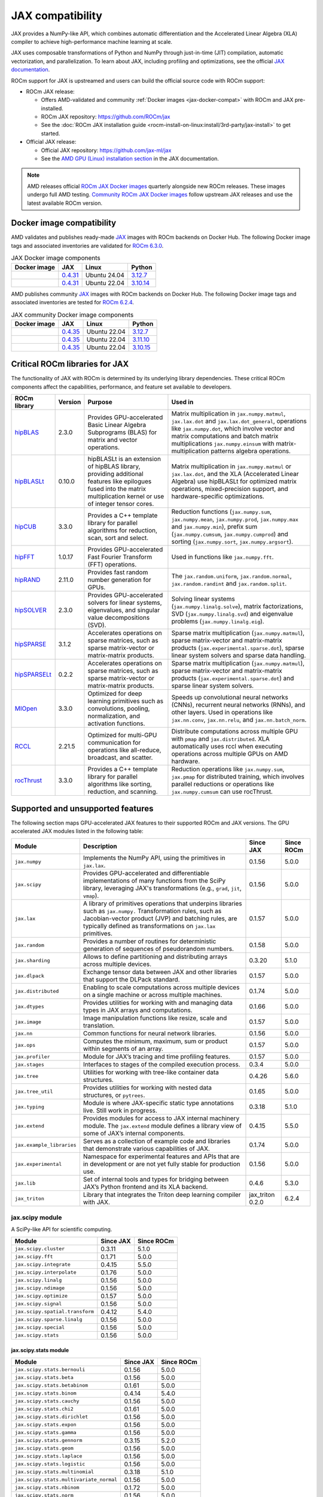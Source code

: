 .. meta::
    :description: JAX compatibility
    :keywords: GPU, JAX compatibility

*******************************************************************************
JAX compatibility
*******************************************************************************

JAX provides a NumPy-like API, which combines automatic differentiation and the
Accelerated Linear Algebra (XLA) compiler to achieve high-performance machine
learning at scale.

JAX uses composable transformations of Python and NumPy through just-in-time (JIT) compilation,
automatic vectorization, and parallelization. To learn about JAX, including profiling and
optimizations, see the official `JAX documentation
<https://jax.readthedocs.io/en/latest/notebooks/quickstart.html>`_.

ROCm support for JAX is upstreamed and users can build the official source code with ROCm
support:

- ROCm JAX release:

  - Offers AMD-validated and community :ref:`Docker images <jax-docker-compat>` with ROCm and JAX pre-installed.

  - ROCm JAX repository: `<https://github.com/ROCm/jax>`__

  - See the :doc:`ROCm JAX installation guide <rocm-install-on-linux:install/3rd-party/jax-install>`
    to get started.

- Official JAX release:

  - Official JAX repository: `<https://github.com/jax-ml/jax>`__

  - See the `AMD GPU (Linux) installation section
    <https://jax.readthedocs.io/en/latest/installation.html#amd-gpu-linux>`_ in the JAX
    documentation.

.. note::

   AMD releases official `ROCm JAX Docker images <https://hub.docker.com/r/rocm/jax>`_
   quarterly alongside new ROCm releases. These images undergo full AMD testing.
   `Community ROCm JAX Docker images <https://hub.docker.com/r/rocm/jax-community>`_
   follow upstream JAX releases and use the latest available ROCm version.

.. _jax-docker-compat:

Docker image compatibility
================================================================================

AMD validates and publishes ready-made `JAX <https://hub.docker.com/r/rocm/jax/>`_
images with ROCm backends on Docker Hub. The following Docker image tags and
associated inventories are validated for
`ROCm 6.3.0 <https://repo.radeon.com/rocm/apt/6.3/>`_.

.. list-table:: JAX Docker image components
    :header-rows: 1

    * - Docker image
      - JAX
      - Linux
      - Python
    * - .. raw:: html

           <a href="https://hub.docker.com/layers/rocm/jax/rocm6.3-jax0.4.31-py3.12/images/sha256-800ec9750573618760a3b0ffc56f99811830a3b45bec77059d55e9f7823c54ef?context=explore"><i class="fab fa-docker fa-lg"></i> rocm/jax</a>

      - `0.4.31 <https://github.com/ROCm/jax/releases/tag/rocm-jax-v0.4.31>`_
      - Ubuntu 24.04
      - `3.12.7 <https://www.python.org/downloads/release/python-3127/>`_
    * - .. raw:: html

           <a href="https://hub.docker.com/layers/rocm/jax/rocm6.3-jax0.4.31-py3.10/images/sha256-54998ca513b1ea055e67a279e4d64bd569a1ae56c01076d34bd4e7366d33dbc7?context=explore"><i class="fab fa-docker fa-lg"></i> rocm/jax</a>

      - `0.4.31 <https://github.com/ROCm/jax/releases/tag/rocm-jax-v0.4.31>`_
      - Ubuntu 22.04
      - `3.10.14 <https://www.python.org/downloads/release/python-31014/>`_

AMD publishes community `JAX <https://hub.docker.com/r/rocm/jax-community>`_
images with ROCm backends on Docker Hub. The following Docker image tags and
associated inventories are tested for `ROCm 6.2.4 <https://repo.radeon.com/rocm/apt/6.2.4/>`_.

.. list-table:: JAX community Docker image components
    :header-rows: 1

    * - Docker image
      - JAX
      - Linux
      - Python
    * - .. raw:: html

           <a href="https://hub.docker.com/layers/rocm/jax-community/rocm6.2.4-jax0.4.35-py3.12.7/images/sha256-a6032d89c07573b84c44e42c637bf9752b1b7cd2a222d39344e603d8f4c63beb?context=explore"><i class="fab fa-docker fa-lg"></i> rocm/jax-community</a>

      - `0.4.35 <https://github.com/ROCm/jax/releases/tag/rocm-jax-v0.4.35>`_
      - Ubuntu 22.04
      - `3.12.7 <https://www.python.org/downloads/release/python-3127/>`_
    * - .. raw:: html

           <a href="https://hub.docker.com/layers/rocm/jax-community/rocm6.2.4-jax0.4.35-py3.11.10/images/sha256-d462f7e445545fba2f3b92234a21beaa52fe6c5f550faabcfdcd1bf53486d991?context=explore"><i class="fab fa-docker fa-lg"></i> rocm/jax-community</a>

      - `0.4.35 <https://github.com/ROCm/jax/releases/tag/rocm-jax-v0.4.35>`_
      - Ubuntu 22.04
      - `3.11.10 <https://www.python.org/downloads/release/python-31110/>`_
    * - .. raw:: html

           <a href="https://hub.docker.com/layers/rocm/jax-community/rocm6.2.4-jax0.4.35-py3.10.15/images/sha256-6f2d4d0f529378d9572f0e8cfdcbc101d1e1d335bd626bb3336fff87814e9d60?context=explore"><i class="fab fa-docker fa-lg"></i> rocm/jax-community</a>

      - `0.4.35 <https://github.com/ROCm/jax/releases/tag/rocm-jax-v0.4.35>`_
      - Ubuntu 22.04
      - `3.10.15 <https://www.python.org/downloads/release/python-31015/>`_

Critical ROCm libraries for JAX
================================================================================

The functionality of JAX with ROCm is determined by its underlying library
dependencies. These critical ROCm components affect the capabilities,
performance, and feature set available to developers.

.. list-table::
    :header-rows: 1

    * - ROCm library
      - Version
      - Purpose
      - Used in
    * - `hipBLAS <https://github.com/ROCm/hipBLAS>`_
      - 2.3.0
      - Provides GPU-accelerated Basic Linear Algebra Subprograms (BLAS) for
        matrix and vector operations.
      - Matrix multiplication in ``jax.numpy.matmul``, ``jax.lax.dot`` and
        ``jax.lax.dot_general``, operations like ``jax.numpy.dot``, which
        involve vector and matrix computations and batch matrix multiplications
        ``jax.numpy.einsum`` with matrix-multiplication patterns algebra
        operations.
    * - `hipBLASLt <https://github.com/ROCm/hipBLASLt>`_
      - 0.10.0
      - hipBLASLt is an extension of hipBLAS library, providing additional
        features like epilogues fused into the matrix multiplication kernel or
        use of integer tensor cores.
      - Matrix multiplication in ``jax.numpy.matmul`` or ``jax.lax.dot``, and
        the XLA (Accelerated Linear Algebra) use hipBLASLt for optimized matrix
        operations, mixed-precision support, and hardware-specific
        optimizations.
    * - `hipCUB <https://github.com/ROCm/hipCUB>`_
      - 3.3.0
      - Provides a C++ template library for parallel algorithms for reduction,
        scan, sort and select.
      - Reduction functions (``jax.numpy.sum``, ``jax.numpy.mean``, 
        ``jax.numpy.prod``, ``jax.numpy.max`` and ``jax.numpy.min``), prefix sum
        (``jax.numpy.cumsum``, ``jax.numpy.cumprod``) and sorting
        (``jax.numpy.sort``, ``jax.numpy.argsort``).
    * - `hipFFT <https://github.com/ROCm/hipFFT>`_
      - 1.0.17
      - Provides GPU-accelerated Fast Fourier Transform (FFT) operations.
      - Used in functions like ``jax.numpy.fft``.
    * - `hipRAND <https://github.com/ROCm/hipRAND>`_
      - 2.11.0
      - Provides fast random number generation for GPUs.
      - The ``jax.random.uniform``, ``jax.random.normal``,
        ``jax.random.randint`` and ``jax.random.split``.
    * - `hipSOLVER <https://github.com/ROCm/hipSOLVER>`_
      - 2.3.0
      - Provides GPU-accelerated solvers for linear systems, eigenvalues, and
        singular value decompositions (SVD).
      - Solving linear systems (``jax.numpy.linalg.solve``), matrix
        factorizations, SVD (``jax.numpy.linalg.svd``) and eigenvalue problems 
        (``jax.numpy.linalg.eig``).
    * - `hipSPARSE <https://github.com/ROCm/hipSPARSE>`_
      - 3.1.2
      - Accelerates operations on sparse matrices, such as sparse matrix-vector
        or matrix-matrix products.
      - Sparse matrix multiplication (``jax.numpy.matmul``), sparse
        matrix-vector and matrix-matrix products
        (``jax.experimental.sparse.dot``), sparse linear system solvers and
        sparse data handling.
    * - `hipSPARSELt <https://github.com/ROCm/hipSPARSELt>`_
      - 0.2.2
      - Accelerates operations on sparse matrices, such as sparse matrix-vector
        or matrix-matrix products.
      - Sparse matrix multiplication (``jax.numpy.matmul``), sparse
        matrix-vector and matrix-matrix products
        (``jax.experimental.sparse.dot``) and sparse linear system solvers.
    * - `MIOpen <https://github.com/ROCm/MIOpen>`_
      - 3.3.0
      - Optimized for deep learning primitives such as convolutions, pooling,
        normalization, and activation functions.
      - Speeds up convolutional neural networks (CNNs), recurrent neural
        networks (RNNs), and other layers. Used in operations like
        ``jax.nn.conv``, ``jax.nn.relu``, and ``jax.nn.batch_norm``.
    * - `RCCL <https://github.com/ROCm/rccl>`_
      - 2.21.5
      - Optimized for multi-GPU communication for operations like  all-reduce,
        broadcast, and scatter.
      - Distribute computations across multiple GPU with ``pmap`` and
        ``jax.distributed``. XLA automatically uses rccl when executing
        operations across multiple GPUs on AMD hardware.
    * - `rocThrust <https://github.com/ROCm/rocThrust>`_
      - 3.3.0
      - Provides a C++ template library for parallel algorithms like sorting,
        reduction, and scanning.
      - Reduction operations like ``jax.numpy.sum``, ``jax.pmap`` for
        distributed training, which involves parallel reductions or
        operations like ``jax.numpy.cumsum`` can use rocThrust.

Supported and unsupported features
===============================================================================

The following section maps GPU-accelerated JAX features to their supported
ROCm and JAX versions. The GPU accelerated JAX modules listed in the following
table:

.. list-table::
    :header-rows: 1

    * - Module
      - Description
      - Since JAX
      - Since ROCm
    * - ``jax.numpy``
      - Implements the NumPy API, using the primitives in ``jax.lax``.
      - 0.1.56
      - 5.0.0
    * - ``jax.scipy``
      - Provides GPU-accelerated and differentiable implementations of many
        functions from the SciPy library, leveraging JAX's transformations
        (e.g., ``grad``, ``jit``, ``vmap``).
      - 0.1.56
      - 5.0.0
    * - ``jax.lax``
      - A library of primitives operations that underpins libraries such as
        ``jax.numpy.`` Transformation rules, such as Jacobian-vector product
        (JVP) and batching rules, are typically defined as transformations on
        ``jax.lax`` primitives.
      - 0.1.57
      - 5.0.0
    * - ``jax.random``
      - Provides a number of routines for deterministic generation of sequences
        of pseudorandom numbers.
      - 0.1.58
      - 5.0.0
    * - ``jax.sharding``
      - Allows to define partitioning and distributing arrays across multiple
        devices.
      - 0.3.20
      - 5.1.0
    * - ``jax.dlpack``
      - Exchange tensor data between JAX and other libraries that support the
        DLPack standard.
      - 0.1.57
      - 5.0.0
    * - ``jax.distributed``
      - Enabling to scale computations across multiple devices on a single
        machine or across multiple machines.
      - 0.1.74
      - 5.0.0
    * - ``jax.dtypes``
      - Provides utilities for working with and managing data types in JAX
        arrays and computations.
      - 0.1.66
      - 5.0.0 
    * - ``jax.image``
      - Image manipulation functions like resize, scale and translation.
      - 0.1.57
      - 5.0.0
    * - ``jax.nn``
      - Common functions for neural network libraries.
      - 0.1.56
      - 5.0.0
    * - ``jax.ops``
      - Computes the minimum, maximum, sum or product within segments of an
        array.
      - 0.1.57
      - 5.0.0
    * - ``jax.profiler``
      - Module for JAX’s tracing and time profiling features.
      - 0.1.57
      - 5.0.0
    * - ``jax.stages``
      - Interfaces to stages of the compiled execution process.
      - 0.3.4
      - 5.0.0
    * - ``jax.tree``
      - Utilities for working with tree-like container data structures.
      - 0.4.26
      - 5.6.0
    * - ``jax.tree_util``
      - Provides utilities for working with nested data structures, or
        ``pytrees``.
      - 0.1.65
      - 5.0.0
    * - ``jax.typing``
      - Module is where JAX-specific static type annotations live. Still work in
        progress.
      - 0.3.18
      - 5.1.0
    * - ``jax.extend``
      - Provides modules for access to JAX internal machinery module. The
        ``jax.extend`` module defines a library view of some of JAX’s internal
        components.
      - 0.4.15
      - 5.5.0
    * - ``jax.example_libraries``
      - Serves as a collection of example code and libraries that demonstrate
        various capabilities of JAX.
      - 0.1.74
      - 5.0.0
    * - ``jax.experimental``
      - Namespace for experimental features and APIs that are in development or
        are not yet fully stable for production use.
      - 0.1.56
      - 5.0.0
    * - ``jax.lib``
      - Set of internal tools and types for bridging between JAX’s Python
        frontend and its XLA backend.
      - 0.4.6
      - 5.3.0
    * - ``jax_triton``
      - Library that integrates the Triton deep learning compiler with JAX.
      - jax_triton 0.2.0 
      - 6.2.4

jax.scipy module
-------------------------------------------------------------------------------

A SciPy-like API for scientific computing.

.. list-table::
    :header-rows: 1

    * - Module
      - Since JAX
      - Since ROCm
    * - ``jax.scipy.cluster``
      - 0.3.11
      - 5.1.0
    * - ``jax.scipy.fft``
      - 0.1.71
      - 5.0.0
    * - ``jax.scipy.integrate``
      - 0.4.15
      - 5.5.0
    * - ``jax.scipy.interpolate``
      - 0.1.76
      - 5.0.0
    * - ``jax.scipy.linalg``
      - 0.1.56
      - 5.0.0
    * - ``jax.scipy.ndimage``
      - 0.1.56
      - 5.0.0
    * - ``jax.scipy.optimize``
      - 0.1.57
      - 5.0.0
    * - ``jax.scipy.signal``
      - 0.1.56
      - 5.0.0
    * - ``jax.scipy.spatial.transform``
      - 0.4.12
      - 5.4.0
    * - ``jax.scipy.sparse.linalg``
      - 0.1.56
      - 5.0.0
    * - ``jax.scipy.special``
      - 0.1.56
      - 5.0.0
    * - ``jax.scipy.stats``
      - 0.1.56
      - 5.0.0

jax.scipy.stats module
^^^^^^^^^^^^^^^^^^^^^^^^^^^^^^^^^^^^^^^^^^^^^^^^^^^^^^^^^^^^^^^^^^^^^^^^^^^^^^^

.. list-table::
   :header-rows: 1

   * - Module
     - Since JAX
     - Since ROCm
   * - ``jax.scipy.stats.bernouli``
     - 0.1.56
     - 5.0.0
   * - ``jax.scipy.stats.beta``
     - 0.1.56
     - 5.0.0
   * - ``jax.scipy.stats.betabinom``
     - 0.1.61
     - 5.0.0
   * - ``jax.scipy.stats.binom``
     - 0.4.14
     - 5.4.0
   * - ``jax.scipy.stats.cauchy``
     - 0.1.56
     - 5.0.0
   * - ``jax.scipy.stats.chi2``
     - 0.1.61
     - 5.0.0
   * - ``jax.scipy.stats.dirichlet``
     - 0.1.56
     - 5.0.0
   * - ``jax.scipy.stats.expon``
     - 0.1.56
     - 5.0.0
   * - ``jax.scipy.stats.gamma``
     - 0.1.56
     - 5.0.0
   * - ``jax.scipy.stats.gennorm``
     - 0.3.15
     - 5.2.0
   * - ``jax.scipy.stats.geom``
     - 0.1.56
     - 5.0.0
   * - ``jax.scipy.stats.laplace``
     - 0.1.56
     - 5.0.0
   * - ``jax.scipy.stats.logistic``
     - 0.1.56
     - 5.0.0
   * - ``jax.scipy.stats.multinomial``
     - 0.3.18
     - 5.1.0
   * - ``jax.scipy.stats.multivariate_normal``
     - 0.1.56
     - 5.0.0
   * - ``jax.scipy.stats.nbinom``
     - 0.1.72
     - 5.0.0
   * - ``jax.scipy.stats.norm``
     - 0.1.56
     - 5.0.0
   * - ``jax.scipy.stats.pareto``
     - 0.1.56
     - 5.0.0
   * - ``jax.scipy.stats.poisson``
     - 0.1.56
     - 5.0.0
   * - ``jax.scipy.stats.t``
     - 0.1.56
     - 5.0.0
   * - ``jax.scipy.stats.truncnorm``
     - 0.4.0
     - 5.3.0
   * - ``jax.scipy.stats.uniform``
     - 0.1.56
     - 5.0.0
   * - ``jax.scipy.stats.vonmises``
     - 0.4.2
     - 5.3.0
   * - ``jax.scipy.stats.wrapcauchy``
     - 0.4.20
     - 5.6.0

jax.extend module
-------------------------------------------------------------------------------

Modules for JAX extensions.

.. list-table::
    :header-rows: 1

    * - Module
      - Since JAX
      - Since ROCm
    * - ``jax.extend.ffi``
      - 0.4.30
      - 6.0.0
    * - ``jax.extend.linear_util``
      - 0.4.17
      - 5.6.0
    * - ``jax.extend.mlir``
      - 0.4.26
      - 5.6.0
    * - ``jax.extend.random``
      - 0.4.15
      - 5.5.0

jax.experimental module
-------------------------------------------------------------------------------

Experimental modules and APIs.

.. list-table::
    :header-rows: 1

    * - Module
      - Since JAX
      - Since ROCm
    * - ``jax.experimental.checkify``
      - 0.1.75
      - 5.0.0
    * - ``jax.experimental.compilation_cache.compilation_cache``
      - 0.1.68
      - 5.0.0
    * - ``jax.experimental.custom_partitioning``
      - 0.4.0
      - 5.3.0
    * - ``jax.experimental.jet``
      - 0.1.56
      - 5.0.0
    * - ``jax.experimental.key_reuse``
      - 0.4.26
      - 5.6.0
    * - ``jax.experimental.mesh_utils``
      - 0.1.76
      - 5.0.0
    * - ``jax.experimental.multihost_utils``
      - 0.3.2
      - 5.0.0
    * - ``jax.experimental.pallas``
      - 0.4.15
      - 5.5.0
    * - ``jax.experimental.pjit``
      - 0.1.61
      - 5.0.0
    * - ``jax.experimental.serialize_executable``
      - 0.4.0
      - 5.3.0
    * - ``jax.experimental.shard_map``
      - 0.4.3
      - 5.3.0
    * - ``jax.experimental.sparse``
      - 0.1.75
      - 5.0.0

.. list-table::
    :header-rows: 1

    * - API
      - Since JAX
      - Since ROCm
    * - ``jax.experimental.enable_x64``
      - 0.1.60
      - 5.0.0
    * - ``jax.experimental.disable_x64``
      - 0.1.60
      - 5.0.0

jax.experimental.pallas module
^^^^^^^^^^^^^^^^^^^^^^^^^^^^^^^^^^^^^^^^^^^^^^^^^^^^^^^^^^^^^^^^^^^^^^^^^^^^^^^

Module for Pallas, a JAX extension for custom kernels.

.. list-table::
    :header-rows: 1

    * - Module
      - Since JAX
      - Since ROCm
    * - ``jax.experimental.pallas.mosaic_gpu``
      - 0.4.31
      - 6.1.3
    * - ``jax.experimental.pallas.tpu``
      - 0.4.15
      - 5.5.0
    * - ``jax.experimental.pallas.triton``
      - 0.4.32
      - 6.1.3

jax.experimental.sparse module
^^^^^^^^^^^^^^^^^^^^^^^^^^^^^^^^^^^^^^^^^^^^^^^^^^^^^^^^^^^^^^^^^^^^^^^^^^^^^^^

Experimental support for sparse matrix operations.

.. list-table::
    :header-rows: 1

    * - Module
      - Since JAX
      - Since ROCm
    * - ``jax.experimental.sparse.linalg``
      - 0.3.15
      - 5.2.0
    * - ``jax.experimental.sparse.sparsify``
      - 0.3.25
      - ❌

.. list-table::
    :header-rows: 1

    * - ``sparse`` data structure API
      - Since JAX
      - Since ROCm
    * - ``jax.experimental.sparse.BCOO``
      - 0.1.72
      - 5.0.0
    * - ``jax.experimental.sparse.BCSR``
      - 0.3.20
      - 5.1.0
    * - ``jax.experimental.sparse.CSR``
      - 0.1.75
      - 5.0.0
    * - ``jax.experimental.sparse.NM``
      - 0.4.27
      - 5.6.0
    * - ``jax.experimental.sparse.COO``
      - 0.1.75
      - 5.0.0

Unsupported JAX features
------------------------

The following are GPU-accelerated JAX features not currently supported by
ROCm.

.. list-table::
    :header-rows: 1

    * - Data type
      - Description
      - Since JAX
    * - Mixed Precision with TF32
      - Mixed precision with TF32 is used for matrix multiplications,
        convolutions, and other linear algebra operations, particularly in
        deep learning workloads like CNNs and transformers.
      - 0.2.25
    * - RNN support
      - Currently only LSTM with double bias is supported with float32 input
        and weight.
      - 0.3.25
    * - XLA int4 support
      - 4-bit integer (int4) precision in the XLA compiler.
      - 0.4.0
    * - ``jax.experimental.sparsify``
      - Converts a dense matrix to a sparse matrix representation.
      - Experimental

Use cases and recommendations
================================================================================

* The `nanoGPT in JAX <https://rocm.blogs.amd.com/artificial-intelligence/nanoGPT-JAX/README.html>`_
  blog explores the implementation and training of a Generative Pre-trained
  Transformer (GPT) model in JAX, inspired by Andrej Karpathy’s PyTorch-based
  nanoGPT. By comparing how essential GPT components—such as self-attention
  mechanisms and optimizers—are realized in PyTorch and JAX, also highlight
  JAX’s unique features.

* The `Optimize GPT Training: Enabling Mixed Precision Training in JAX using
  ROCm on AMD GPUs <https://rocm.blogs.amd.com/artificial-intelligence/jax-mixed-precision/README.html>`_
  blog post provides a comprehensive guide on enhancing the training efficiency
  of GPT models by implementing mixed precision techniques in JAX, specifically
  tailored for AMD GPUs utilizing the ROCm platform.

* The `Supercharging JAX with Triton Kernels on AMD GPUs <https://rocm.blogs.amd.com/artificial-intelligence/jax-triton/README.html>`_
  blog demonstrates how to develop a custom fused dropout-activation kernel for
  matrices using Triton, integrate it with JAX, and benchmark its performance
  using ROCm.

* The `Distributed fine-tuning with JAX on AMD GPUs <https://rocm.blogs.amd.com/artificial-intelligence/distributed-sft-jax/README.html>`_
  outlines the process of fine-tuning a Bidirectional Encoder Representations
  from Transformers (BERT)-based large language model (LLM) using JAX for a text
  classification task. The blog post discuss techniques for parallelizing the
  fine-tuning across multiple AMD GPUs and assess the model's performance on a
  holdout dataset. During the fine-tuning, a BERT-base-cased transformer model
  and the General Language Understanding Evaluation (GLUE) benchmark dataset was
  used on a multi-GPU setup.

* The `MI300X workload optimization guide <https://rocm.docs.amd.com/en/latest/how-to/tuning-guides/mi300x/workload.html>`_
  provides detailed guidance on optimizing workloads for the AMD Instinct MI300X
  accelerator using ROCm. The page is aimed at helping users achieve optimal
  performance for deep learning and other high-performance computing tasks on
  the MI300X GPU.

For more use cases and recommendations, see `ROCm JAX blog posts <https://rocm.blogs.amd.com/blog/tag/jax.html>`_


